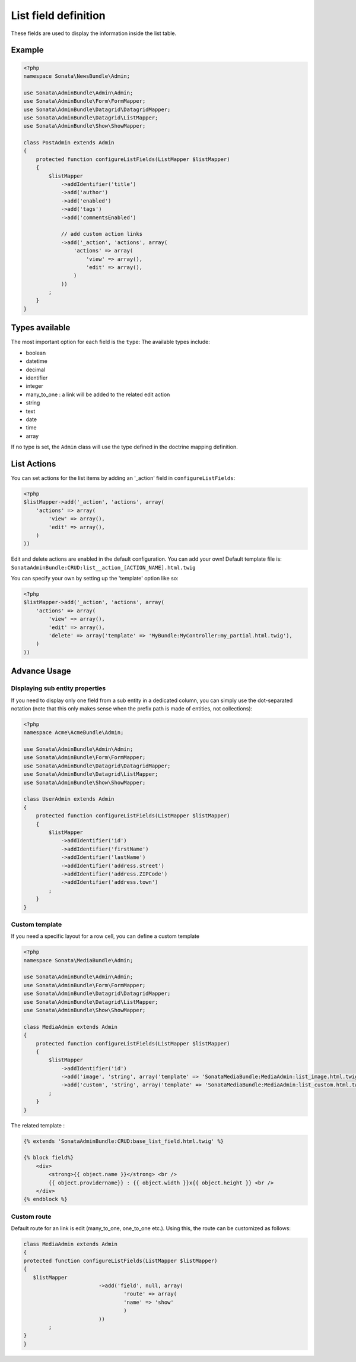 List field definition
=====================

These fields are used to display the information inside the list table.

Example
-------

.. code-block:: php

    <?php
    namespace Sonata\NewsBundle\Admin;

    use Sonata\AdminBundle\Admin\Admin;
    use Sonata\AdminBundle\Form\FormMapper;
    use Sonata\AdminBundle\Datagrid\DatagridMapper;
    use Sonata\AdminBundle\Datagrid\ListMapper;
    use Sonata\AdminBundle\Show\ShowMapper;

    class PostAdmin extends Admin
    {
        protected function configureListFields(ListMapper $listMapper)
        {
            $listMapper
                ->addIdentifier('title')
                ->add('author')
                ->add('enabled')
                ->add('tags')
                ->add('commentsEnabled')

                // add custom action links
                ->add('_action', 'actions', array(
                    'actions' => array(
                        'view' => array(),
                        'edit' => array(),
                    )
                ))
            ;
        }
    }

Types available
---------------

The most important option for each field is the ``type``: The available
types include:

* boolean
* datetime
* decimal
* identifier
* integer
* many_to_one : a link will be added to the related edit action
* string
* text
* date
* time
* array

If no type is set, the ``Admin`` class will use the type defined in the doctrine
mapping definition.

List Actions
------------

You can set actions for the list items by adding an '_action' field in ``configureListFields``:

.. code-block:: php

    <?php
    $listMapper->add('_action', 'actions', array(
        'actions' => array(
            'view' => array(),
            'edit' => array(),
        )
    ))

Edit and delete actions are enabled in the default configuration. You can add
your own! Default template file is: ``SonataAdminBundle:CRUD:list__action_[ACTION_NAME].html.twig``

You can specify your own by setting up the 'template' option like so:

.. code-block:: php

    <?php
    $listMapper->add('_action', 'actions', array(
        'actions' => array(
            'view' => array(),
            'edit' => array(),
            'delete' => array('template' => 'MyBundle:MyController:my_partial.html.twig'),
        )
    ))

Advance Usage
-------------

Displaying sub entity properties
^^^^^^^^^^^^^^^^^^^^^^^^^^^^^^^^

If you need to display only one field from a sub entity in a dedicated column,
you can simply use the dot-separated notation (note that this only makes sense
when the prefix path is made of entities, not collections):

.. code-block:: php

    <?php
    namespace Acme\AcmeBundle\Admin;

    use Sonata\AdminBundle\Admin\Admin;
    use Sonata\AdminBundle\Form\FormMapper;
    use Sonata\AdminBundle\Datagrid\DatagridMapper;
    use Sonata\AdminBundle\Datagrid\ListMapper;
    use Sonata\AdminBundle\Show\ShowMapper;

    class UserAdmin extends Admin
    {
        protected function configureListFields(ListMapper $listMapper)
        {
            $listMapper
                ->addIdentifier('id')
                ->addIdentifier('firstName')
                ->addIdentifier('lastName')
                ->addIdentifier('address.street')
                ->addIdentifier('address.ZIPCode')
                ->addIdentifier('address.town')
            ;
        }
    }


Custom template
^^^^^^^^^^^^^^^

If you need a specific layout for a row cell, you can define a custom template

.. code-block:: php

    <?php
    namespace Sonata\MediaBundle\Admin;

    use Sonata\AdminBundle\Admin\Admin;
    use Sonata\AdminBundle\Form\FormMapper;
    use Sonata\AdminBundle\Datagrid\DatagridMapper;
    use Sonata\AdminBundle\Datagrid\ListMapper;
    use Sonata\AdminBundle\Show\ShowMapper;

    class MediaAdmin extends Admin
    {
        protected function configureListFields(ListMapper $listMapper)
        {
            $listMapper
                ->addIdentifier('id')
                ->add('image', 'string', array('template' => 'SonataMediaBundle:MediaAdmin:list_image.html.twig'))
                ->add('custom', 'string', array('template' => 'SonataMediaBundle:MediaAdmin:list_custom.html.twig'))
            ;
        }
    }

The related template :

.. code-block:: jinja

    {% extends 'SonataAdminBundle:CRUD:base_list_field.html.twig' %}

    {% block field%}
        <div>
            <strong>{{ object.name }}</strong> <br />
            {{ object.providername}} : {{ object.width }}x{{ object.height }} <br />
        </div>
    {% endblock %}
	
Custom route
^^^^^^^^^^^^^^^

Default route for an link is edit (many_to_one, one_to_one etc.). Using this, the route can be customized as follows:

.. code-block:: php

	class MediaAdmin extends Admin
	{
    	protected function configureListFields(ListMapper $listMapper)
    	{
     	   $listMapper
				->add('field', null, array(
			   	 	'route' => array(
			    		'name' => 'show'
					)
				))
    		;
    	}
	}
